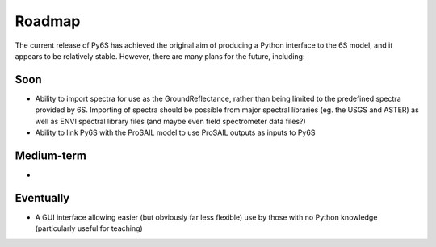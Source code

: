 Roadmap
================================

The current release of Py6S has achieved the original aim of producing a Python interface to the 6S model, and it appears to be relatively stable. However, there are many plans for the future, including:

Soon
----
* Ability to import spectra for use as the GroundReflectance, rather than being limited to the predefined spectra provided by 6S. Importing of spectra should be possible from major spectral libraries (eg. the USGS and ASTER) as well as ENVI spectral library files (and maybe even field spectrometer data files?)
* Ability to link Py6S with the ProSAIL model to use ProSAIL outputs as inputs to Py6S

Medium-term
------------
* 

Eventually
----------
* A GUI interface allowing easier (but obviously far less flexible) use by those with no Python knowledge (particularly useful for teaching)
